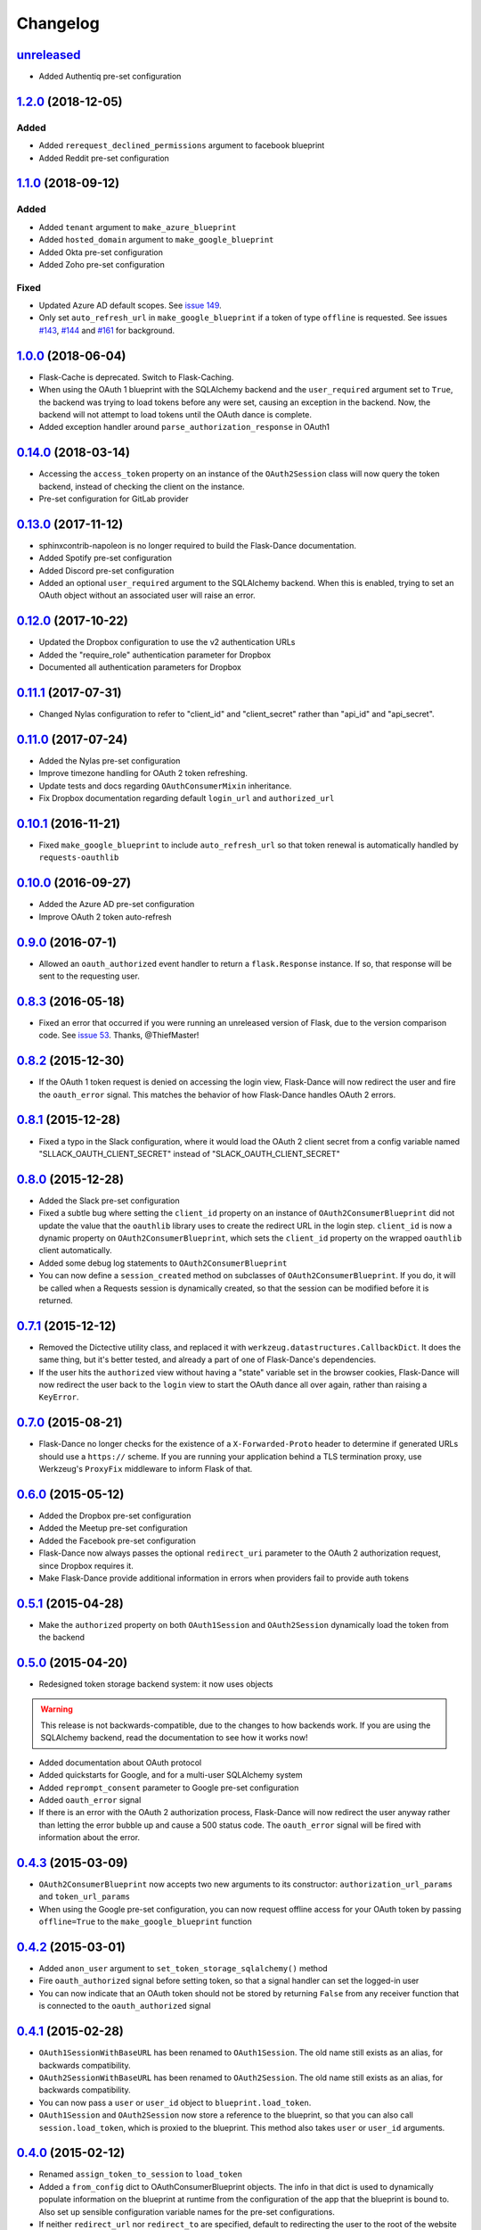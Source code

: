 Changelog
=========

`unreleased`_
-------------

* Added Authentiq pre-set configuration

`1.2.0`_ (2018-12-05)
---------------------

Added
~~~~~
* Added ``rerequest_declined_permissions`` argument to facebook blueprint
* Added Reddit pre-set configuration

`1.1.0`_ (2018-09-12)
---------------------

Added
~~~~~
* Added ``tenant`` argument to ``make_azure_blueprint``
* Added ``hosted_domain`` argument to ``make_google_blueprint``
* Added Okta pre-set configuration
* Added Zoho pre-set configuration

Fixed
~~~~~
* Updated Azure AD default scopes. See `issue 149`_.
* Only set ``auto_refresh_url`` in ``make_google_blueprint`` if a token of
  type ``offline`` is requested. See issues `#143`_, `#144`_ and `#161`_ for
  background.

`1.0.0`_ (2018-06-04)
------------------
* Flask-Cache is deprecated. Switch to Flask-Caching.
* When using the OAuth 1 blueprint with the SQLAlchemy backend and the
  ``user_required`` argument set to ``True``, the backend was trying to load
  tokens before any were set, causing an exception in the backend.
  Now, the backend will not attempt to load tokens until the OAuth dance
  is complete.
* Added exception handler around ``parse_authorization_response`` in OAuth1

`0.14.0`_ (2018-03-14)
-------------------
* Accessing the ``access_token`` property on an instance of the
  ``OAuth2Session`` class will now query the token backend, instead of
  checking the client on the instance.
* Pre-set configuration for GitLab provider

`0.13.0`_ (2017-11-12)
-------------------
* sphinxcontrib-napoleon is no longer required to build the Flask-Dance
  documentation.
* Added Spotify pre-set configuration
* Added Discord pre-set configuration
* Added an optional ``user_required`` argument to the SQLAlchemy backend.
  When this is enabled, trying to set an OAuth object without an associated
  user will raise an error.

`0.12.0`_ (2017-10-22)
-------------------
* Updated the Dropbox configuration to use the v2 authentication URLs
* Added the "require_role" authentication parameter for Dropbox
* Documented all authentication parameters for Dropbox

`0.11.1`_ (2017-07-31)
-------------------
* Changed Nylas configuration to refer to "client_id" and "client_secret"
  rather than "api_id" and "api_secret".

`0.11.0`_ (2017-07-24)
-------------------
* Added the Nylas pre-set configuration
* Improve timezone handling for OAuth 2 token refreshing.
* Update tests and docs regarding ``OAuthConsumerMixin`` inheritance.
* Fix Dropbox documentation regarding default ``login_url`` and
  ``authorized_url``

`0.10.1`_ (2016-11-21)
-------------------
* Fixed ``make_google_blueprint`` to include ``auto_refresh_url`` so that
  token renewal is automatically handled by ``requests-oauthlib``

`0.10.0`_ (2016-09-27)
-------------------
* Added the Azure AD pre-set configuration
* Improve OAuth 2 token auto-refresh

`0.9.0`_ (2016-07-1)
-----------------
* Allowed an ``oauth_authorized`` event handler to return a ``flask.Response``
  instance. If so, that response will be sent to the requesting user.

`0.8.3`_ (2016-05-18)
------------------
* Fixed an error that occurred if you were running an unreleased version
  of Flask, due to the version comparison code. See `issue 53`_.
  Thanks, @ThiefMaster!

`0.8.2`_ (2015-12-30)
------------------
* If the OAuth 1 token request is denied on accessing the login view,
  Flask-Dance will now redirect the user and fire the ``oauth_error`` signal.
  This matches the behavior of how Flask-Dance handles OAuth 2 errors.

`0.8.1`_ (2015-12-28)
------------------
* Fixed a typo in the Slack configuration, where it would load the OAuth 2
  client secret from a config variable named "SLLACK_OAUTH_CLIENT_SECRET"
  instead of "SLACK_OAUTH_CLIENT_SECRET"

`0.8.0`_ (2015-12-28)
------------------
* Added the Slack pre-set configuration
* Fixed a subtle bug where setting the ``client_id`` property on an instance
  of ``OAuth2ConsumerBlueprint`` did not update the value that the ``oauthlib``
  library uses to create the redirect URL in the login step. ``client_id`` is
  now a dynamic property on ``OAuth2ConsumerBlueprint``, which sets the
  ``client_id`` property on the wrapped ``oauthlib`` client automatically.
* Added some debug log statements to ``OAuth2ConsumerBlueprint``
* You can now define a ``session_created`` method on subclasses of
  ``OAuth2ConsumerBlueprint``. If you do, it will be called when a Requests
  session is dynamically created, so that the session can be modified before
  it is returned.

`0.7.1`_ (2015-12-12)
------------------
* Removed the Dictective utility class, and replaced it with
  ``werkzeug.datastructures.CallbackDict``. It does the same thing, but
  it's better tested, and already a part of one of Flask-Dance's dependencies.
* If the user hits the ``authorized`` view without having a "state" variable
  set in the browser cookies, Flask-Dance will now redirect the user back
  to the ``login`` view to start the OAuth dance all over again, rather than
  raising a ``KeyError``.

`0.7.0`_ (2015-08-21)
------------------
* Flask-Dance no longer checks for the existence of a ``X-Forwarded-Proto``
  header to determine if generated URLs should use a ``https://`` scheme.
  If you are running your application behind a TLS termination proxy,
  use Werkzeug's ``ProxyFix`` middleware to inform Flask of that.

`0.6.0`_ (2015-05-12)
------------------
* Added the Dropbox pre-set configuration
* Added the Meetup pre-set configuration
* Added the Facebook pre-set configuration
* Flask-Dance now always passes the optional ``redirect_uri`` parameter to
  the OAuth 2 authorization request, since Dropbox requires it.
* Make Flask-Dance provide additional information in errors when providers fail
  to provide auth tokens

`0.5.1`_ (2015-04-28)
------------------
* Make the ``authorized`` property on both ``OAuth1Session`` and ``OAuth2Session``
  dynamically load the token from the backend

`0.5.0`_ (2015-04-20)
------------------
* Redesigned token storage backend system: it now uses objects

.. warning::
   This release is not backwards-compatible, due to the changes to how backends
   work. If you are using the SQLAlchemy backend, read the documentation to see
   how it works now!

* Added documentation about OAuth protocol
* Added quickstarts for Google, and for a multi-user SQLAlchemy system
* Added ``reprompt_consent`` parameter to Google pre-set configuration
* Added ``oauth_error`` signal
* If there is an error with the OAuth 2 authorization process, Flask-Dance
  will now redirect the user anyway rather than letting the error bubble up
  and cause a 500 status code. The ``oauth_error`` signal will be fired
  with information about the error.

`0.4.3`_ (2015-03-09)
------------------
* ``OAuth2ConsumerBlueprint`` now accepts two new arguments to its constructor:
  ``authorization_url_params`` and ``token_url_params``
* When using the Google pre-set configuration, you can now request offline
  access for your OAuth token by passing ``offline=True`` to the
  ``make_google_blueprint`` function

`0.4.2`_ (2015-03-01)
------------------
* Added ``anon_user`` argument to ``set_token_storage_sqlalchemy()`` method
* Fire ``oauth_authorized`` signal before setting token, so that a signal
  handler can set the logged-in user
* You can now indicate that an OAuth token should not be stored by returning
  ``False`` from any receiver function that is connected to the
  ``oauth_authorized`` signal

`0.4.1`_ (2015-02-28)
------------------
* ``OAuth1SessionWithBaseURL`` has been renamed to ``OAuth1Session``. The old
  name still exists as an alias, for backwards compatibility.
* ``OAuth2SessionWithBaseURL`` has been renamed to ``OAuth2Session``. The old
  name still exists as an alias, for backwards compatibility.
* You can now pass a ``user`` or ``user_id`` object to ``blueprint.load_token``.
* ``OAuth1Session`` and ``OAuth2Session`` now store a reference to the blueprint,
  so that you can also call ``session.load_token``, which is proxied to the
  blueprint. This method also takes ``user`` or ``user_id`` arguments.


`0.4.0`_ (2015-02-12)
------------------
* Renamed ``assign_token_to_session`` to ``load_token``
* Added a ``from_config`` dict to OAuthConsumerBlueprint objects. The info
  in that dict is used to dynamically populate information on the blueprint
  at runtime from the configuration of the app that the blueprint is bound to.
  Also set up sensible configuration variable names for the pre-set
  configurations.
* If neither ``redirect_url`` nor ``redirect_to`` are specified, default to
  redirecting the user to the root of the website (``/``). Previously,
  specifying one of these two options was required.

`0.3.2`_ (2015-01-06)
------------------
* Added a the Google pre-set configuration.

`0.3.1`_ (2014-12-16)
------------------
* Added a new ``session_class`` parameter, so that you can specify a custom
  requests.Session subclass with custom behavior.

`0.3.0`_ (2014-12-15)
------------------
* Changed ``OAuthConsumerMixin.created_on`` to ``OAuthConsumerMixin.created_at``,
  to reflect the fact that it is a DateTime, not a Date. If you are upgrading
  from an older version of Flask-Dance and using ``OAuthConsumerMixin``,
  this will require a database migration.

`0.2.3`_ (2014-10-13)
------------------
* Renamed ``OAuthMixin`` to ``OAuthConsumerMixin``

`0.2.2`_ (2014-10-13)
------------------
* Changed event sender from app to blueprint, to match docs

`0.2.1`_ (2014-10-13)
------------------
* Fixed packaging problems

`0.2`_ (2014-10-12)
----------------
* Added SQLAlchemy support
* Added Sphinx-based documentation
* Added support for Flask-Login and Flask-Cache
* Switch from ``login_callback`` decorator to blinker signals

`0.1`_ (2014-09-15)
----------------
* Initial release

.. _issue 53: https://github.com/singingwolfboy/flask-dance/issues/53
.. _issue 149: https://github.com/singingwolfboy/flask-dance/issues/149
.. _#143: https://github.com/singingwolfboy/flask-dance/issues/143
.. _#144: https://github.com/singingwolfboy/flask-dance/issues/144
.. _#161: https://github.com/singingwolfboy/flask-dance/issues/161


.. _unreleased: https://github.com/singingwolfboy/flask-dance/compare/v1.2.0...HEAD
.. _1.2.0: https://github.com/singingwolfboy/flask-dance/compare/v1.1.0...v1.2.0
.. _1.1.0: https://github.com/singingwolfboy/flask-dance/compare/v1.0.0...v1.1.0
.. _1.0.0: https://github.com/singingwolfboy/flask-dance/compare/v0.14.0...v1.0.0
.. _0.14.0: https://github.com/singingwolfboy/flask-dance/compare/v0.13.0...v0.14.0
.. _0.13.0: https://github.com/singingwolfboy/flask-dance/compare/v0.12.0...v0.13.0
.. _0.12.0: https://github.com/singingwolfboy/flask-dance/compare/v0.11.1...v0.12.0
.. _0.11.1: https://github.com/singingwolfboy/flask-dance/compare/v0.11.0...v0.11.1
.. _0.11.0: https://github.com/singingwolfboy/flask-dance/compare/v0.10.0...v0.11.0
.. _0.10.1: https://github.com/singingwolfboy/flask-dance/compare/v0.10.0...v0.10.1
.. _0.10.0: https://github.com/singingwolfboy/flask-dance/compare/v0.9.0...v0.10.0
.. _0.9.0: https://github.com/singingwolfboy/flask-dance/compare/v0.8.3...v0.9.0
.. _0.8.3: https://github.com/singingwolfboy/flask-dance/compare/v0.8.2...v0.8.3
.. _0.8.2: https://github.com/singingwolfboy/flask-dance/compare/v0.8.1...v0.8.2
.. _0.8.1: https://github.com/singingwolfboy/flask-dance/compare/v0.8.0...v0.8.1
.. _0.8.0: https://github.com/singingwolfboy/flask-dance/compare/v0.7.1...v0.8.0
.. _0.7.1: https://github.com/singingwolfboy/flask-dance/compare/v0.7.0...v0.7.1
.. _0.7.0: https://github.com/singingwolfboy/flask-dance/compare/v0.6.0...v0.7.0
.. _0.6.0: https://github.com/singingwolfboy/flask-dance/compare/v0.5.1...v0.6.0
.. _0.5.1: https://github.com/singingwolfboy/flask-dance/compare/v0.5.0...v0.5.1
.. _0.5.0: https://github.com/singingwolfboy/flask-dance/compare/v0.4.3...v0.5.0
.. _0.4.3: https://github.com/singingwolfboy/flask-dance/compare/v0.4.2...v0.4.3
.. _0.4.2: https://github.com/singingwolfboy/flask-dance/compare/v0.4.1...v0.4.2
.. _0.4.1: https://github.com/singingwolfboy/flask-dance/compare/v0.4.0...v0.4.1
.. _0.4.0: https://github.com/singingwolfboy/flask-dance/compare/v0.3.2...v0.4.0
.. _0.3.2: https://github.com/singingwolfboy/flask-dance/compare/v0.3.1...v0.3.2
.. _0.3.1: https://github.com/singingwolfboy/flask-dance/compare/v0.3.0...v0.3.1
.. _0.3.0: https://github.com/singingwolfboy/flask-dance/compare/v0.2.3...v0.3.0
.. _0.2.3: https://github.com/singingwolfboy/flask-dance/compare/v0.2.2...v0.2.3
.. _0.2.2: https://github.com/singingwolfboy/flask-dance/compare/v0.2.1...v0.2.2
.. _0.2.1: https://github.com/singingwolfboy/flask-dance/compare/v0.2...v0.2.1
.. _0.2: https://github.com/singingwolfboy/flask-dance/compare/v0.1...v0.2
.. _0.1: https://github.com/singingwolfboy/flask-dance/compare/9b458e401a0...v0.1
